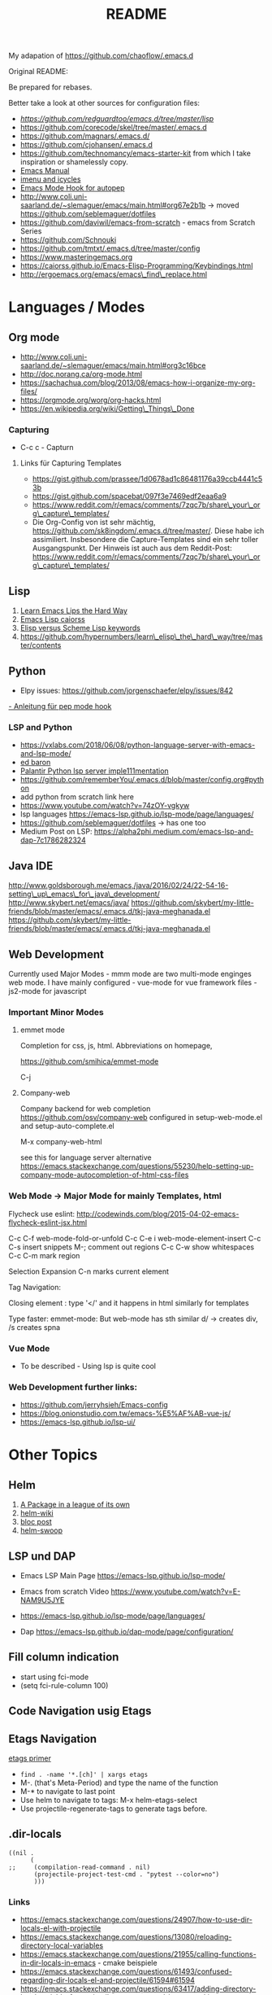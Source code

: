 #+title: README


My adapation of https://github.com/chaoflow/.emacs.d

Original README:

Be prepared for rebases.

Better take a look at other sources for configuration files:

- [[-  https://github.com/redguardtoo/emacs.d/tree/master/lisp][https://github.com/redguardtoo/emacs.d/tree/master/lisp]]
- https://github.com/corecode/skel/tree/master/.emacs.d
- https://github.com/magnars/.emacs.d/
- https://github.com/cjohansen/.emacs.d
- https://github.com/technomancy/emacs-starter-kit from which I take inspiration or shamelessly copy.
-  [[https://www.gnu.org/software/emacs/manual/html_node/emacs/index.html#Top][Emacs
   Manual]]
-  [[https://www.emacswiki.org/emacs/ImenuMode#toc3][imenu and icycles]]
-  [[http://avilpage.com/2015/05/automatically-pep8-your-python-code.html][Emacs Mode Hook for autopep]]
-  http://www.coli.uni-saarland.de/~slemaguer/emacs/main.html#org67e2b1b
   -> moved https://github.com/seblemaguer/dotfiles
-  https://github.com/daviwil/emacs-from-scratch - emacs from Scratch Series
-  https://github.com/Schnouki
-  https://github.com/tmtxt/.emacs.d/tree/master/config
-  https://www.masteringemacs.org
-  https://caiorss.github.io/Emacs-Elisp-Programming/Keybindings.html
-  http://ergoemacs.org/emacs/emacs\_find\_replace.html

* Languages / Modes

** Org mode

-  http://www.coli.uni-saarland.de/~slemaguer/emacs/main.html#org3c16bce
-  http://doc.norang.ca/org-mode.html
-  https://sachachua.com/blog/2013/08/emacs-how-i-organize-my-org-files/
-  https://orgmode.org/worg/org-hacks.html
-  https://en.wikipedia.org/wiki/Getting\_Things\_Done

*** Capturing

-  C-c c - Capturn

**** Links für Capturing Templates
     :PROPERTIES:
     :CUSTOM_ID: links-für-capturing-templates
     :END:

-  https://gist.github.com/prassee/1d0678ad1c86481176a39ccb4441c53b
-  https://gist.github.com/spacebat/097f3e7469edf2eaa6a9
-  https://www.reddit.com/r/emacs/comments/7zqc7b/share\_your\_org\_capture\_templates/
-  Die Org-Config von ist sehr mächtig,
   https://github.com/sk8ingdom/.emacs.d/tree/master/. Diese habe ich
   assimiliert. Insbesondere die Capture-Templates sind ein sehr toller
   Ausgangspunkt. Der Hinweis ist auch aus dem Reddit-Post:
   https://www.reddit.com/r/emacs/comments/7zqc7b/share\_your\_org\_capture\_templates/

** Lisp
   :PROPERTIES:
   :CUSTOM_ID: lisp
   :END:

1. [[https://github.com/hypernumbers/learn_elisp_the_hard_way/tree/master/contents][Learn Emacs Lips the Hard Way]]
2. [[https://caiorss.github.io/Emacs-Elisp-Programming/Elisp_Programming.html#sec-4-2][Emacs Lisp caiorss]]
3. [[https://www.cs.utexas.edu/~novak/schemevscl.html][Elisp versus Scheme Lisp keywords]]
4. [[file:Learn%20Elisp%20the%20hard%20way][https://github.com/hypernumbers/learn\_elisp\_the\_hard\_way/tree/master/contents]]

** Python
   :PROPERTIES:
   :CUSTOM_ID: python
   :END:

- Elpy issues: https://github.com/jorgenschaefer/elpy/issues/842
[[https://avilpage.com/2015/05/automatically-pep8-your-python-code.html][- Anleitung für pep mode hook]]

*** LSP and Python

- [[https://vxlabs.com/2018/06/08/python-language-server-with-emacs-and-lsp-mode/][https://vxlabs.com/2018/06/08/python-language-server-with-emacs-and-lsp-mode/]]
- [[https://www.reddit.com/r/emacs/comments/4oyvcn/redbaron_for_emacs_refactor_your_python_method/][ed baron]]
- [[https://github.com/palantir/python-language-server][Palantir Python lsp server imple111mentation]]
- https://github.com/rememberYou/.emacs.d/blob/master/config.org#python
- add python from scratch link here
- https://www.youtube.com/watch?v=74zOY-vgkyw
- lsp languages https://emacs-lsp.github.io/lsp-mode/page/languages/
- https://github.com/seblemaguer/dotfiles -> has one too
- Medium Post on LSP: https://alpha2phi.medium.com/emacs-lsp-and-dap-7c1786282324



** Java IDE
   :PROPERTIES:
   :CUSTOM_ID: java-ide
   :END:

http://www.goldsborough.me/emacs,/java/2016/02/24/22-54-16-setting\_up\_emacs\_for\_java\_development/
http://www.skybert.net/emacs/java/
https://github.com/skybert/my-little-friends/blob/master/emacs/.emacs.d/tkj-java-meghanada.el
https://github.com/skybert/my-little-friends/blob/master/emacs/.emacs.d/tkj-java-meghanada.el




** Web Development
   :PROPERTIES:
   :CUSTOM_ID: web-development
   :END:

Currently used Major Modes - mmm mode are two multi-mode enginges web
mode. I have mainly configured - vue-mode for vue framework files -
js2-mode for javascript

*** Important Minor Modes
    :PROPERTIES:
    :CUSTOM_ID: important-minor-modes
    :END:

**** emmet mode
     :PROPERTIES:
     :CUSTOM_ID: emmet-mode
     :END:

Completion for css, js, html. Abbreviations on homepage,

https://github.com/smihica/emmet-mode

C-j

**** Company-web
     :PROPERTIES:
     :CUSTOM_ID: company-web
     :END:

Company backend for web completion https://github.com/osv/company-web
configured in setup-web-mode.el and setup-auto-complete.el

M-x company-web-html

see this for language server alternative
https://emacs.stackexchange.com/questions/55230/help-setting-up-company-mode-autocompletion-of-html-css-files

*** Web Mode -> Major Mode for mainly Templates, html
    :PROPERTIES:
    :CUSTOM_ID: web-mode---major-mode-for-mainly-templates-html
    :END:

Flycheck use eslint:
http://codewinds.com/blog/2015-04-02-emacs-flycheck-eslint-jsx.html

C-c C-f web-mode-fold-or-unfold C-c C-e i web-mode-element-insert C-c
C-s insert snippets M-; comment out regions C-c C-w show whitespaces C-c
C-m mark region

Selection Expansion C-n marks current element

Tag Navigation:

Closing element : type '</' and it happens in html similarly for
templates

Type faster: emmet-mode: But web-mode has sth similar d/ -> creates div,
/s creates spna

*** Vue Mode
   :PROPERTIES:
   :CUSTOM_ID: vue-mode
   :END:

-  To be described - Using lsp is quite cool

*** Web Development further links:
   :PROPERTIES:
   :CUSTOM_ID: web-development-further-links
   :END:

-  https://github.com/jerryhsieh/Emacs-config
-  https://blog.onionstudio.com.tw/emacs-%E5%AF%AB-vue-js/
-  https://emacs-lsp.github.io/lsp-ui/





* Other Topics

** Helm
   :PROPERTIES:
   :CUSTOM_ID: helm
   :END:

1. [[https://tuhdo.github.io/helm-intro.html][A Package in a league of
   its own]]
2. [[https://github.com/emacs-helm/helm/wiki][helm-wiki]]
3. [[http://thescratchcastle.com/posts/emacs-and-helm.html][bloc post]]
4. [[file:allows%20to%20edit%20occurrences%20in%20many%20files%20too][helm-swoop]]

** LSP und DAP
   :PROPERTIES:
   :CUSTOM_ID: lsp-und-dap
   :END:

- Emacs LSP Main Page https://emacs-lsp.github.io/lsp-mode/
- Emacs from scratch Video https://www.youtube.com/watch?v=E-NAM9U5JYE
- https://emacs-lsp.github.io/lsp-mode/page/languages/

- Dap https://emacs-lsp.github.io/dap-mode/page/configuration/


** Fill column indication
  :PROPERTIES:
  :CUSTOM_ID: fill-column-indication
  :END:

-  start using fci-mode
-  (setq fci-rule-column 100)
** Code Navigation usig Etags

** Etags Navigation

[[https://www.coverfire.com/archives/2004/06/24/emacs-source-code-navigation/][etags primer]]

-  =find . -name '*.[ch]' | xargs etags=
-  M-. (that's Meta-Period) and type the name of the function
-  M-* to navigate to last point
-  Use helm to navigate to tags: M-x helm-etags-select
-  Use projectile-regenerate-tags to generate tags before.


** .dir-locals
   :PROPERTIES:
   :CUSTOM_ID: dir-locals
   :END:

#+BEGIN_EXAMPLE
    ((nil .
          (
    ;;     (compilation-read-command . nil)
           (projectile-project-test-cmd . "pytest --color=no")
           )))
#+END_EXAMPLE


*** Links

- https://emacs.stackexchange.com/questions/24907/how-to-use-dir-locals-el-with-projectile
- https://emacs.stackexchange.com/questions/13080/reloading-directory-local-variables
- https://emacs.stackexchange.com/questions/21955/calling-functions-in-dir-locals-in-emacs - cmake beispiele
- https://emacs.stackexchange.com/questions/61493/confused-regarding-dir-locals-el-and-projectile/61594#61594
- https://emacs.stackexchange.com/questions/63417/adding-directory-local-variable-for-projectile-test-command-is-not-working


** Lern use-package and stream the configurations: https://github.com/jwiegley/use-package
